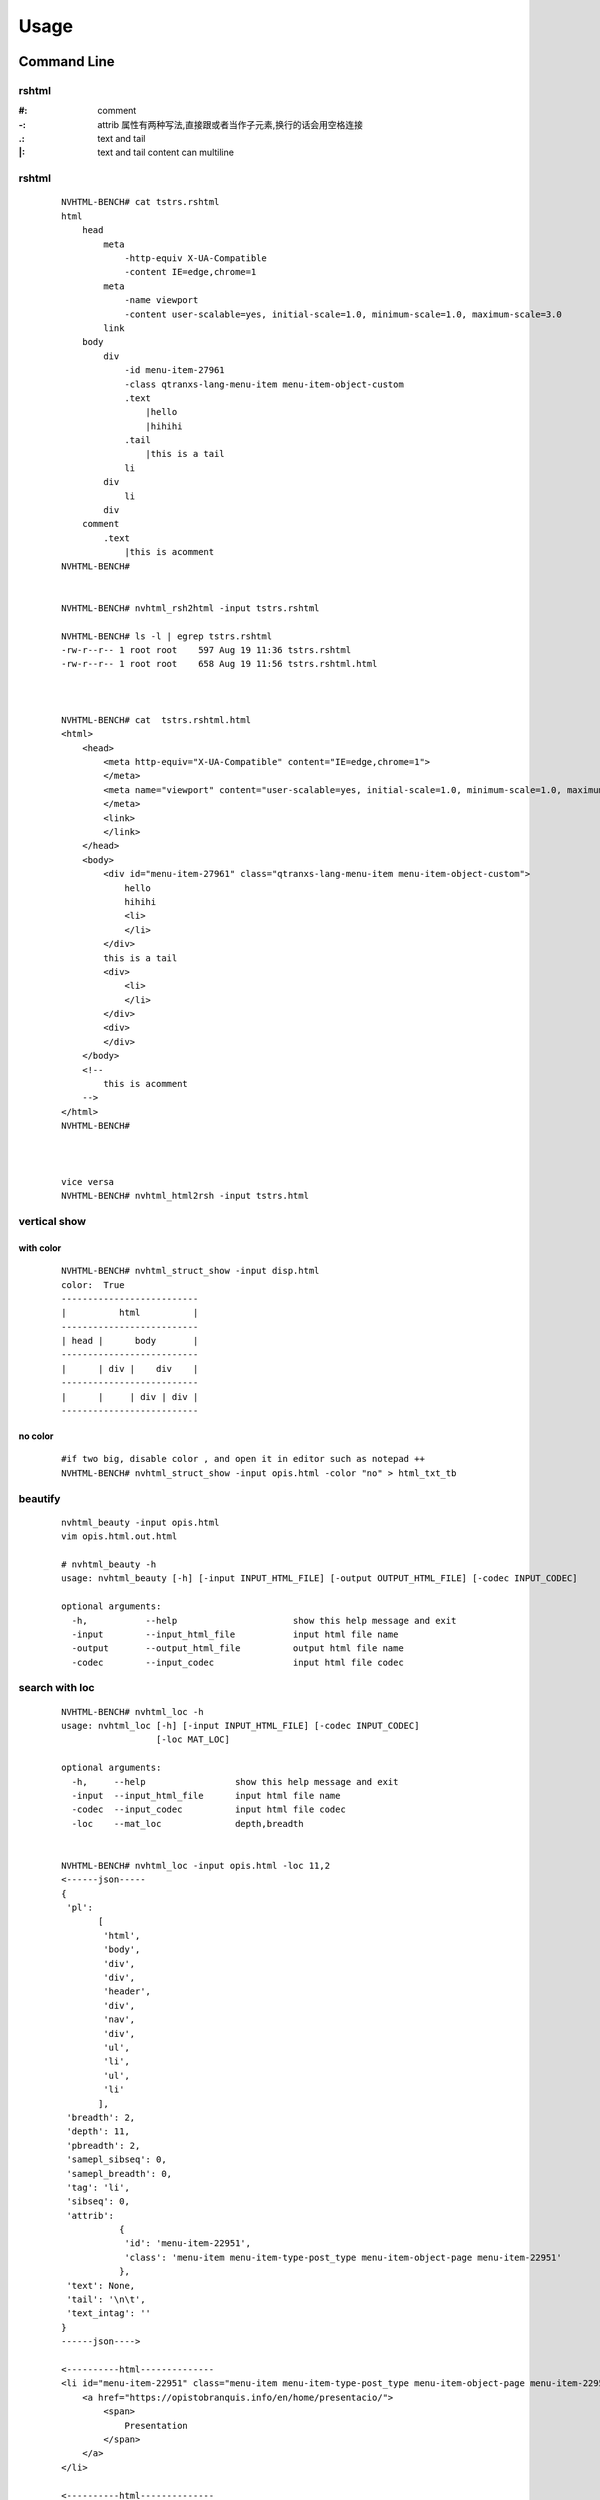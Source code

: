 =====
Usage
=====

Command Line
------------

rshtml
^^^^^^
:\#:     comment
:\-:     attrib     属性有两种写法,直接跟或者当作子元素,换行的话会用空格连接
:\.:     text and tail
:\|:     text and tail content can multiline


rshtml
^^^^^^

    ::

        NVHTML-BENCH# cat tstrs.rshtml
        html
            head
                meta
                    -http-equiv X-UA-Compatible
                    -content IE=edge,chrome=1
                meta
                    -name viewport
                    -content user-scalable=yes, initial-scale=1.0, minimum-scale=1.0, maximum-scale=3.0
                link
            body
                div
                    -id menu-item-27961
                    -class qtranxs-lang-menu-item menu-item-object-custom
                    .text
                        |hello
                        |hihihi
                    .tail
                        |this is a tail
                    li
                div
                    li
                div
            comment
                .text
                    |this is acomment
        NVHTML-BENCH#


        NVHTML-BENCH# nvhtml_rsh2html -input tstrs.rshtml
        
        NVHTML-BENCH# ls -l | egrep tstrs.rshtml
        -rw-r--r-- 1 root root    597 Aug 19 11:36 tstrs.rshtml
        -rw-r--r-- 1 root root    658 Aug 19 11:56 tstrs.rshtml.html
        
        
        
        NVHTML-BENCH# cat  tstrs.rshtml.html
        <html>
            <head>
                <meta http-equiv="X-UA-Compatible" content="IE=edge,chrome=1">
                </meta>
                <meta name="viewport" content="user-scalable=yes, initial-scale=1.0, minimum-scale=1.0, maximum-scale=3.0">
                </meta>
                <link>
                </link>
            </head>
            <body>
                <div id="menu-item-27961" class="qtranxs-lang-menu-item menu-item-object-custom">
                    hello
                    hihihi
                    <li>
                    </li>
                </div>
                this is a tail
                <div>
                    <li>
                    </li>
                </div>
                <div>
                </div>
            </body>
            <!--
                this is acomment
            -->
        </html>
        NVHTML-BENCH#
        
        
        
        vice versa
        NVHTML-BENCH# nvhtml_html2rsh -input tstrs.html

vertical show
^^^^^^^^^^^^^
 
with color
~~~~~~~~~~

    ::
        
        NVHTML-BENCH# nvhtml_struct_show -input disp.html
        color:  True
        --------------------------
        |          html          |
        --------------------------
        | head |      body       |
        --------------------------
        |      | div |    div    |
        --------------------------
        |      |     | div | div |
        --------------------------


.. image:: ./images/nvhtml_struct_show.0.png


no color
~~~~~~~~

    ::

        #if two big, disable color , and open it in editor such as notepad ++
        NVHTML-BENCH# nvhtml_struct_show -input opis.html -color "no" > html_txt_tb
        
.. image:: ./images/nvhtml_struct_show.1.png





beautify
^^^^^^^^
    
    ::

        nvhtml_beauty -input opis.html
        vim opis.html.out.html
        
        # nvhtml_beauty -h
        usage: nvhtml_beauty [-h] [-input INPUT_HTML_FILE] [-output OUTPUT_HTML_FILE] [-codec INPUT_CODEC]

        optional arguments:
          -h,           --help                      show this help message and exit
          -input        --input_html_file           input html file name
          -output       --output_html_file          output html file name
          -codec        --input_codec               input html file codec


search with loc
^^^^^^^^^^^^^^^
     
    ::
        
        NVHTML-BENCH# nvhtml_loc -h
        usage: nvhtml_loc [-h] [-input INPUT_HTML_FILE] [-codec INPUT_CODEC]
                          [-loc MAT_LOC]
        
        optional arguments:
          -h,     --help                 show this help message and exit
          -input  --input_html_file      input html file name
          -codec  --input_codec          input html file codec
          -loc    --mat_loc              depth,breadth


        NVHTML-BENCH# nvhtml_loc -input opis.html -loc 11,2
        <------json-----
        {
         'pl':
               [
                'html',
                'body',
                'div',
                'div',
                'header',
                'div',
                'nav',
                'div',
                'ul',
                'li',
                'ul',
                'li'
               ],
         'breadth': 2,
         'depth': 11,
         'pbreadth': 2,
         'samepl_sibseq': 0,
         'samepl_breadth': 0,
         'tag': 'li',
         'sibseq': 0,
         'attrib':
                   {
                    'id': 'menu-item-22951',
                    'class': 'menu-item menu-item-type-post_type menu-item-object-page menu-item-22951'
                   },
         'text': None,
         'tail': '\n\t',
         'text_intag': ''
        }
        ------json---->
        
        <----------html--------------
        <li id="menu-item-22951" class="menu-item menu-item-type-post_type menu-item-object-page menu-item-22951">
            <a href="https://opistobranquis.info/en/home/presentacio/">
                <span>
                    Presentation
                </span>
            </a>
        </li>
        
        <----------html--------------



        
tag search with depth
^^^^^^^^^^^^^^^^^^^^^
    
    ::
    
        NVHTML-BENCH# nvhtml_tag -h
        usage: nvhtml_tag [-h] [-input INPUT_HTML_FILE] [-codec INPUT_CODEC]
                          [-tag HTML_TAG] [-which WHICH_TAG]
                          [-sdepth START_LEVEL_DEPTH] [-edepth END_LEVEL_DEPTH]
        
        optional arguments:
          -h,                     --help                show this help message and exit
          -input                  --input_html_file     input html file name
          -codec                  --input_codec         input html file codec
          -tag                    --html_tag            html tag for search
          -which                  --which_tag           sequence of tag-array
          -sdepth                 --start_level_depth   start level depth
          -edepth                 --end_level_depth     end level depth
        NVHTML-BENCH#

        NVHTML-BENCH# nvhtml_tag -input opis.html.out.html -tag img -sdepth 3 -edepth 6
        <img alt="Twitter" src="https://opistobranquis.info/wp-content/themes/tempera/images/socials/Twitter.png">
        </img>
        
        <img alt="Facebook" src="https://opistobranquis.info/wp-content/themes/tempera/images/socials/Facebook.png">
        </img>
        
        <img alt="Twitter" src="https://opistobranquis.info/wp-content/themes/tempera/images/socials/Twitter.png">
        </img>
        
        <img alt="Facebook" src="https://opistobranquis.info/wp-content/themes/tempera/images/socials/Facebook.png">
        </img>
        
        <img style="float: right; display: none" class="loading" src="https://opistobranquis.info/wp-content/plugins/jetpack/modules/sharedaddy/images/loading.gif" alt="loading" width="16" height="16">
        </img>
        
        NVHTML-BENCH#    


search with tags-path
^^^^^^^^^^^^^^^^^^^^^
    
    ::
        
        NVHTML-BENCH# nvhtml_tgpth -input opis.html  -tgpth html.body.di
        [
         'div',
         'div',
         'div',
         'div'
        ]
        
        
        NVHTML-BENCH# nvhtml_tgpth -input opis.html  -tgpth html.body.div
        [
         0,
         1,
         2,
         3
        ]
        
        NVHTML-BENCH#
        NVHTML-BENCH# nvhtml_tgpth -input opis.html  -tgpth html.body.div.3
        <div id="cookie-banner">
        
            <div id="cookie-banner-container">
        
                <div class="left">
                                                Our website uses cookies. By accessing our website and
                    <br>
                    </br>
                    agreeing to this policy, you consent to our use of cookies.
                </div>
        
                <div class="right">
        
                    <a class="accept" href="#">
                        ACCEPT
                    </a>
        
                    <a class="more-info" href="https://opistobranquis.info/1HWEw">
                                                                MORE INFO
                    </a>
        
                </div>
        
            </div>
        </div>
        NVHTML-BENCH#


        usage: nvhtml_tgpth [-h] [-input INPUT_HTML_FILE] [-codec INPUT_CODEC]
                            [-tgpth TAG_PATH]
        
        optional arguments:
          -h,        --help                                  show this help message and exit
          -input     --input_html_file INPUT_HTML_FILE       input html file name
          -codec     --input_codec INPUT_CODEC               input html file codec
          -tgpth     --tag_path TAG_PATH                      html tag dot path


html to db
^^^^^^^^^^
    
    ::
        
        NVHTML-BENCH# nvhtml_sqlite -input opis.html
        db:  ./opis.html.sqlite.db
        table:  tb_html
        NVHTML-BENCH#



        NVHTML-BENCH# sqlite3 opis.html.sqlite.db
        SQLite version 3.22.0 2018-01-22 18:45:57
        Enter ".help" for usage hints.
        sqlite>
        sqlite> .table
        tb_html
        sqlite>
        sqlite> .schema tb_html
        CREATE TABLE IF NOT EXISTS "tb_html" (
        "index" INTEGER,
          "_pl" TEXT,
          "_breadth" TEXT,
          "_depth" TEXT,
          "_pbreadth" TEXT,
          "_samepl_sibseq" TEXT,
          "_samepl_breadth" TEXT,
          "_tag" TEXT,
          "_sibseq" TEXT,
          "_text" TEXT,
          "_tail" TEXT,
          "class" TEXT,
          "href" TEXT,
          "id" TEXT,
          "style" TEXT,
          "type" TEXT,
          "src" TEXT,
          "rel" TEXT,
          "target" TEXT,
          "title" TEXT,
          "content" TEXT,
          "alt" TEXT,
          "media" TEXT,
          "name" TEXT,
          "align" TEXT,
          "property" TEXT,
          "role" TEXT,
          "value" TEXT,
          "data-shared" TEXT,
          "hreflang" TEXT,
          "for" TEXT,
          "aria-current" TEXT,
          "colspan" TEXT,
          "method" TEXT,
          "action" TEXT,
          "sizes" TEXT,
          "placeholder" TEXT,
          "height" TEXT,
          "width" TEXT,
          "http-equiv" TEXT,
          "autocomplete" TEXT,
          "data-layout" TEXT,
          "data-orig-file" TEXT,
          "data-href" TEXT,
          "lang" TEXT,
          "data-image-title" TEXT,
          "data-recalc-dims" TEXT,
          "data-attachment-id" TEXT,
          "data-text" TEXT,
          "data-flxmap" TEXT,
          "size" TEXT,
          "data-image-description" TEXT,
          "data-medium-file" TEXT,
          "async" TEXT,
          "language" TEXT,
          "srcset" TEXT,
          "data-comments-opened" TEXT,
          "data-large-file" TEXT,
          "data-via" TEXT,
          "defer" TEXT,
          "data-permalink" TEXT,
          "data-image-meta" TEXT,
          "data-noptimize" TEXT,
          "data-url" TEXT,
          "data-orig-size" TEXT
        );
        CREATE INDEX "ix_tb_html_index"ON "tb_html" ("index");
        sqlite>


        sqlite>
        sqlite> SELECT src FROM tb_html WHERE  _tag=="img" AND src like "%acebook.png";
        https://opistobranquis.info/wp-content/themes/tempera/images/socials/Facebook.png
        https://opistobranquis.info/wp-content/themes/tempera/images/socials/Facebook.png
        https://opistobranquis.info/wp-content/themes/tempera/images/socials/Facebook.png
        https://opistobranquis.info/wp-content/themes/tempera/images/socials/Facebook.png
        sqlite>
        sqlite>
        sqlite>
        sqlite>
        sqlite> SELECT href FROM tb_html WHERE  _tag=="link" AND href like "%.com";
        //s0.wp.com
        //c0.wp.com
        //i0.wp.com
        //i1.wp.com
        //i2.wp.com
        sqlite>


html to dir
^^^^^^^^^^^
    
    ::
        
        NVHTML-BENCH# mkdir TMP
        NVHTML-BENCH# nvhtml_dir -input opis.html -wkdir TMP

        NVHTML-BENCH# tree -fdL 4 TMP | head
        TMP
        └── TMP/html.0
            ├── TMP/html.0/body.1
            │   ├── TMP/html.0/body.1/<comment>.91
            │   ├── TMP/html.0/body.1/div.90
            │   │   ├── TMP/html.0/body.1/div.90/<comment>.4
            │   │   ├── TMP/html.0/body.1/div.90/<comment>.7
            │   │   ├── TMP/html.0/body.1/div.90/div.0
            │   │   ├── TMP/html.0/body.1/div.90/div.1
            │   │   ├── TMP/html.0/body.1/div.90/div.2
        NVHTML-BENCH#
        NVHTML-BENCH# tree -fdL 4 TMP | tail
                ├── TMP/html.0/head.0/style.45
                ├── TMP/html.0/head.0/style.55
                ├── TMP/html.0/head.0/style.56
                ├── TMP/html.0/head.0/style.57
                ├── TMP/html.0/head.0/style.58
                ├── TMP/html.0/head.0/style.78
                ├── TMP/html.0/head.0/style.79
                └── TMP/html.0/head.0/title.7
        
        138 directories

        NVHTML-BENCH# ls -l TMP/html.0/body.1/div.90/div.2
        total 36
        drwxr-xr-x 3 root root 4096 Aug 11 02:49 a.3
        drwxr-xr-x 3 root root 4096 Aug 11 02:49 a.4
        -rw-r--r-- 1 root root    7 Aug 11 02:49 attrib.class
        -rw-r--r-- 1 root root    7 Aug 11 02:49 attrib.id
        -rw-r--r-- 1 root root  538 Aug 11 02:49 outter_html
        -rw-r--r-- 1 root root    3 Aug 11 02:49 tag
        -rw-r--r-- 1 root root    1 Aug 11 02:49 tail
        -rw-r--r-- 1 root root    4 Aug 11 02:49 text
        -rw-r--r-- 1 root root    8 Aug 11 02:49 text_intag
        NVHTML-BENCH# more TMP/html.0/body.1/div.90/div.2/attrib.id
        srights
        NVHTML-BENCH# more TMP/html.0/body.1/div.90/div.2/attrib.class
        socials
        NVHTML-BENCH# more TMP/html.0/body.1/div.90/div.2/outter_html
        <div class="socials" id="srights">
                                <a target="_blank" href="https://twitter.com/InfoOpk" class="socialicons social
        -Twitter external" title="Twitter">
                                        <img alt="Twitter" src="https://opistobranquis.info/wp-content/themes/t
        empera/images/socials/Twitter.png"/>
                                </a>
                                <a target="_blank" href="https://www.facebook.com/OPK.Opistobranquis/" class="s
        ocialicons social-Facebook external" title="Facebook">
                                        <img alt="Facebook" src="https://opistobranquis.info/wp-content/themes/
        tempera/images/socials/Facebook.png"/>
                                </a></div>
        NVHTML-BENCH#

        NVHTML-BENCH# ls -al TMP/html.0/body.1/div.90/div.2 | egrep " \.[a-z]"
        -rw-r--r--  1 root root    1 Aug 11 02:49 .breadth
        -rw-r--r--  1 root root    1 Aug 11 02:49 .depth
        -rw-r--r--  1 root root   27 Aug 11 02:49 .mkdir_pth
        -rw-r--r--  1 root root    2 Aug 11 02:49 .pbreadth
        -rw-r--r--  1 root root   18 Aug 11 02:49 .pl
        -rw-r--r--  1 root root    1 Aug 11 02:49 .samepl_breadth
        -rw-r--r--  1 root root    1 Aug 11 02:49 .samepl_sibseq
        -rw-r--r--  1 root root    1 Aug 11 02:49 .sibseq
        NVHTML-BENCH#
        NVHTML-BENCH#
        NVHTML-BENCH#
        NVHTML-BENCH# more TMP/html.0/body.1/div.90/div.2/.breadth
        2
        NVHTML-BENCH# more TMP/html.0/body.1/div.90/div.2/.depth
        3
        NVHTML-BENCH# more TMP/html.0/body.1/div.90/div.2/.pbreadth
        90
        NVHTML-BENCH# more TMP/html.0/body.1/div.90/div.2/.pl
        /html/body/div/div
        NVHTML-BENCH#
        NVHTML-BENCH# more TMP/html.0/body.1/div.90/div.2/.samepl_breadth
        2
        NVHTML-BENCH# more TMP/html.0/body.1/div.90/div.2/.samepl_sibseq
        2
        NVHTML-BENCH# more TMP/html.0/body.1/div.90/div.2/.sibseq
        2
        NVHTML-BENCH#




find all
^^^^^^^^

    ::

        NVHTML-BENCH# nvhtml_find_all -input opis.html -attrib "http-equiv"
        [
         'X-UA-Compatible',
         'Content-Type'
        ]
        NVHTML-BENCH#
        NVHTML-BENCH# nvhtml_find_all -input opis.html -attrib "href" | egrep "jorunna-e"
         'https://opistobranquis.info/en/guia/nudibranchia/doridina/doridoidei/doridoidea/jorunna-efe/',
         'https://opistobranquis.info/en/guia/nudibranchia/doridina/doridoidei/doridoidea/jorunna-evansi/',
        NVHTML-BENCH#

        NVHTML-BENCH# nvhtml_find_all -input opis.html
        common attribs:
        [
         '_pl',
         '_breadth',
         '_depth',
         '_pbreadth',
         '_samepl_sibseq',
         '_samepl_breadth',
         '_tag',
         '_sibseq',
         '_text',
         '_tail'
        ]
        attrib_names:frequency
        {
         'class': 947,
         'href': 810,
         'id': 181,
         'style': 80,
         'type': 78,
         'src': 55,
         'rel': 49,
         'target': 41,
         'title': 36,
         'content': 23,
         'alt': 19,
         'media': 17,
         'name': 15,
         'align': 13,
         'property': 12,
         'role': 9,
         'value': 7,
         'hreflang': 4,
         'data-shared': 4,
         'colspan': 3,
         'for': 3,
         'aria-current': 3,
         'sizes': 3,
         'action': 3,
         'method': 3,
         'placeholder': 2,
         'width': 2,
         'http-equiv': 2,
         'height': 2,
         'data-permalink': 1,
         'data-recalc-dims': 1,
         'srcset': 1,
         'size': 1,
         'data-layout': 1,
         'data-orig-size': 1,
         'language': 1,
         'data-medium-file': 1,
         'data-href': 1,
         'data-image-description': 1,
         'data-image-title': 1,
         'data-orig-file': 1,
         'defer': 1,
         'data-flxmap': 1,
         'data-noptimize': 1,
         'data-image-meta': 1,
         'lang': 1,
         'data-url': 1,
         'data-large-file': 1,
         'autocomplete': 1,
         'data-via': 1,
         'async': 1,
         'data-comments-opened': 1,
         'data-attachment-id': 1,
         'data-text': 1
        }
        NVHTML-BENCH#




Examples
--------

tagsrch
^^^^^^^

    ::
    
        from lxml.etree import HTML as LXHTML
        from lxml.etree import XML as LXML
        from xdict.jprint import pdir,pobj
        from nvhtml import txt
        from nvhtml import lvsrch
        from nvhtml import fs
        from nvhtml import engine
        from nvhtml import utils
        import lxml.sax
        
    :: 
    
        html_str = fs.rfile("./test.html")
        root = LXHTML(html_str)
        eles = lvsrch.a(root,7,8,show=False)
        print(eles[0])
        print(eles[5])
        eles = lvsrch.a(root,7,8,which=0)
        eles = lvsrch.a(root,7,8,which=0,source=False)

.. image:: ./images/lvsrch.a.0.png


relation get
^^^^^^^^^^^^

:: 
    
    html_str = fs.rfile("./test.html")
    root = LXHTML(html_str)
    ele =  engine.xpath(root,"//div",5)
    
    engine.parent(ele)
    engine.grand_parent(ele)
    engine.ancestors(ele)
    engine.parent(ele)
    engine.grand_parent(ele)
    engine.ancestors(ele)
    engine.lsib(ele)
    engine.rsib(ele)
    engine.lcin(ele)
    engine.rcin(ele)
    engine.siblings(ele)
    engine.descendants(ele,5,6)
    
    engine.layer(ele)
    engine.breadth(ele)
    engine.depth(ele)
    engine.pathlist(ele)

.. image:: ./images/engine.0.png


description matrix
^^^^^^^^^^^^^^^^^^

:: 
  
    html_str = fs.rfile("./test.html")
    root = LXHTML(html_str)
    wfs = engine.WFS(root)
    pobj(wfs.mat[3][1])
    
.. image:: ./images/engine.1.png


width-first-traverse
^^^^^^^^^^^^^^^^^^^^
::

    html_str = fs.rfile("./test.html")
    root = LXHTML(html_str)
    pls = engine.wfspls(root)
    utils.parr(pls[:10])

.. image:: ./images/engine.2.png


depth-first-traverse
^^^^^^^^^^^^^^^^^^^^

::

    import lxml.sax
    html_str = fs.rfile("./test.html")
    root = LXHTML(html_str)
    dfs = engine.DFS()
    lxml.sax.saxify(root, dfs)
    utils.parr(dfs.pls[:5])
    utils.parr(dfs.pls[-10:])

.. image:: ./images/engine.3.png


beautify
^^^^^^^^

::

    html_str = fs.rfile("./test.html")
    root = LXHTML(html_str)
    html_str = engine.beautify(root)
    print(html_str[:480])

.. image:: ./images/engine.4.png

`lvsrch <./modules.html#module-lvsrch>`_
-----------------------------------------

.. code-block:: console

    [
     'a',
     'abbr',
     'acronym',
     'address',
     'applet',
     'area',
     'arguments',
     'article',
     'aside',
     'audio',
     'b',
     'base',
     'basefont',
     'bdi',
     'bdo',
     'big',
     'blockquote',
     'body',
     'br',
     'button',
     'canvas',
     'caption',
     'center',
     'cite',
     'code',
     'col',
     'colgroup',
     'command',
     'datalist',
     'dd',
     'del_',
     'details',
     'dfn',
     'dialog',
     'dir',
     'div',
     'dl',
     'dt',
     'elel',
     'em',
     'embed',
     'engine',
     'fieldset',
     'figcaption',
     'figure',
     'font',
     'footer',
     'form',
     'frame',
     'frameset',
     'h1',
     'h2',
     'h3',
     'h4',
     'h5',
     'h6',
     'head',
     'header',
     'hr',
     'html',
     'i',
     'iframe',
     'img',
     'input',
     'ins',
     'isindex',
     'kbd',
     'keygen',
     'label',
     'legend',
     'li',
     'link',
     'map',
     'mark',
     'menu',
     'menuitem',
     'meta',
     'meter',
     'nav',
     'noframes',
     'noscript',
     'object',
     'ol',
     'optgroup',
     'option',
     'output',
     'p',
     'param',
     'pre',
     'progress',
     'q',
     'rp',
     'rt',
     'ruby',
     's',
     'samp',
     'script',
     'section',
     'select',
     'small',
     'source',
     'span',
     'srch',
     'strike',
     'strong',
     'style',
     'sub',
     'summary',
     'sup',
     'table',
     'tbody',
     'td',
     'textarea',
     'tfoot',
     'th',
     'thead',
     'time',
     'title',
     'tr',
     'track',
     'tt',
     'u',
     'ul',
     'utils',
     'var',
     'video',
     'wbr',
     'xmp'
    ]


`engine <./modules.html#module-nvhtml.engine>`_
-----------------------------------------------

.. code-block:: console

    [
     'BEAUTIFY',
     'ContentHandler',
     'DFS',
     'WFS',
     'ancestor',
     'ancestors',
     'beautify',
     'between_levels_cond_func',
     'breadth',
     'child',
     'children',
     'copy',
     'default_wfs_handler',
     'depth',
     'descendants',
     'descendants_pls',
     'dfs_traverse',
     'dfspls',
     'disconnect',
     'elel',
     'extract_pls',
     'following_sibs',
     'grand_parent',
     'html',
     'init_cls_wfs_arguments',
     'is_leaf',
     'layer',
     'layer_wfs_handler',
     'lcin',
     'leaf_descendants',
     'leaf_descendants_pls',
     'loc',
     'loc2node',
     'lsib',
     'lxe',
     'lxml',
     'nonleaf_descendants',
     'nonleaf_descendants_pls',
     'parent',
     'pathlist',
     'plget',
     'preceding_sibs',
     'rcin',
     're',
     'rootnode',
     'rsib',
     'samepl_breadth',
     'samepl_siblings',
     'samepl_sibseq',
     'siblings',
     'sibseq',
     'source',
     'text_intag',
     'txtize',
     'utils',
     'wfs_traverse',
     'wfspls',
     'xpath',
     'xpath_levels'
    ]



